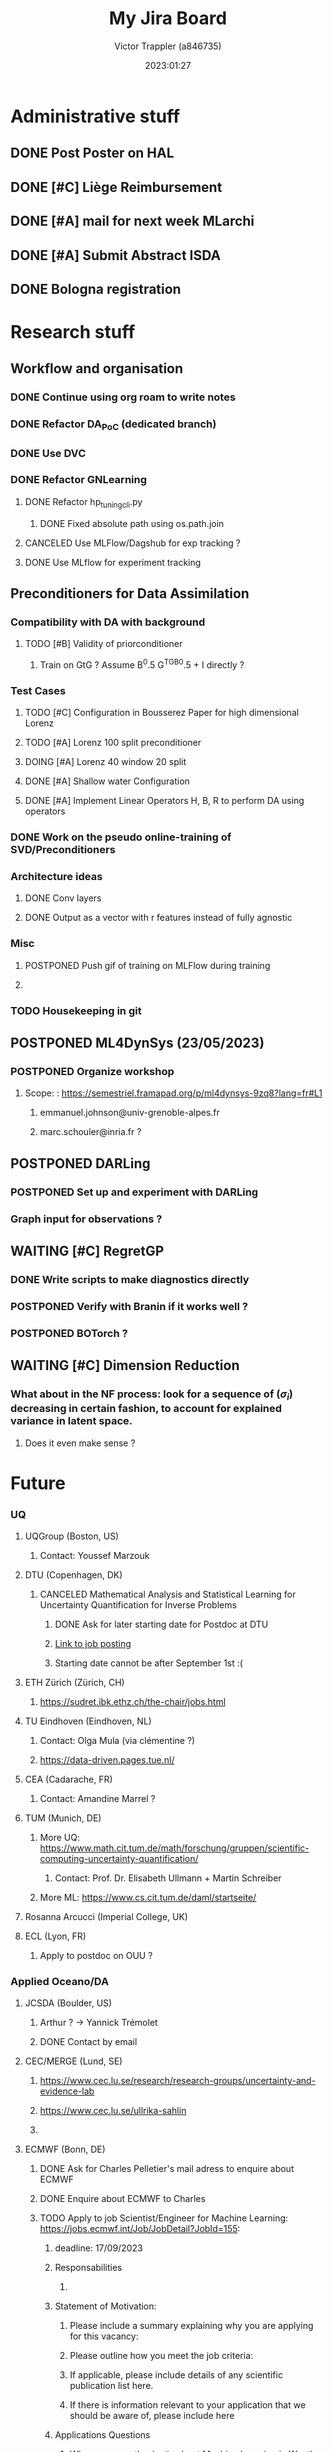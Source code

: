 #+title: My Jira Board
#+author: Victor Trappler (a846735)
#+date: 2023:01:27
#+startup: show1levels

* Administrative stuff
** DONE Post Poster on HAL
** DONE [#C] Liège Reimbursement
** DONE [#A] mail for next week MLarchi
** DONE [#A] Submit Abstract ISDA   
** DONE Bologna registration
   
* Research stuff  
** Workflow and organisation
*** DONE Continue using org roam to write notes
*** DONE Refactor DA_PoC (dedicated branch)
*** DONE Use DVC
*** DONE Refactor GNLearning
**** DONE Refactor hp_tuning_cli.py
***** DONE Fixed absolute path using os.path.join
**** CANCELED Use MLFlow/Dagshub for exp tracking ?
**** DONE Use MLflow for experiment tracking
     
     
** Preconditioners for Data Assimilation
***  Compatibility with DA with background 
**** TODO [#B] Validity of priorconditioner
***** Train on GtG ? Assume B^0.5 G^TGB^0.5 + I directly ?
*** Test Cases
**** TODO [#C] Configuration in Bousserez Paper for high dimensional Lorenz
**** TODO [#A] Lorenz 100 split preconditioner
**** DOING [#A] Lorenz 40 window 20 split
**** DONE [#A] Shallow water Configuration
**** DONE [#A] Implement Linear Operators H, B, R to perform DA using operators
*** DONE Work on the pseudo online-training of SVD/Preconditioners
*** Architecture ideas
**** DONE Conv layers 
**** DONE Output as a vector with r features instead of fully agnostic
*** Misc
**** POSTPONED Push gif of training on MLFlow during training
**** 
*** TODO Housekeeping in git
     
** POSTPONED ML4DynSys (23/05/2023)
*** POSTPONED Organize workshop
**** Scope: : https://semestriel.framapad.org/p/ml4dynsys-9zq8?lang=fr#L1
***** emmanuel.johnson@univ-grenoble-alpes.fr
***** marc.schouler@inria.fr ?
      
** POSTPONED DARLing
*** POSTPONED Set up and experiment with DARLing
*** Graph input for observations ?
    

** WAITING [#C] RegretGP
*** DONE Write scripts to make diagnostics directly
*** POSTPONED Verify with Branin if it works well ?
*** POSTPONED BOTorch ?
   
    
** WAITING [#C] Dimension Reduction
*** What about in the NF process: look for a sequence of $(\sigma_i)$ decreasing in certain fashion, to account for explained variance in latent space.
**** Does it even make sense ?
     
     
* Future
  :PROPERTIES:
  :VISIBILITY: folded
  :END:
*** UQ
**** UQGroup (Boston, US)
***** Contact: Youssef Marzouk
**** DTU (Copenhagen, DK)
***** CANCELED Mathematical Analysis and Statistical Learning for Uncertainty Quantification for Inverse Problems
****** DONE Ask for later starting date for Postdoc at DTU
****** [[https://efzu.fa.em2.oraclecloud.com/hcmUI/CandidateExperience/en/sites/CX_1/job/1265/?utm_medium=jobshare][Link to job posting]]
****** Starting date cannot be after September 1st :(
**** ETH Zürich (Zürich, CH)
***** https://sudret.ibk.ethz.ch/the-chair/jobs.html
**** TU Eindhoven (Eindhoven, NL)
***** Contact: Olga Mula (via clémentine ?)
***** https://data-driven.pages.tue.nl/
**** CEA (Cadarache, FR)
***** Contact: Amandine Marrel ?
**** TUM (Munich, DE)
***** More UQ: https://www.math.cit.tum.de/math/forschung/gruppen/scientific-computing-uncertainty-quantification/
****** Contact: Prof. Dr. Elisabeth Ullmann + Martin Schreiber
***** More ML: https://www.cs.cit.tum.de/daml/startseite/
**** Rosanna Arcucci (Imperial College, UK)
**** ECL (Lyon, FR)
***** Apply to postdoc on OUU ?
*** Applied Oceano/DA
**** JCSDA (Boulder, US)
***** Arthur ? -> Yannick Trémolet
***** DONE Contact by email
**** CEC/MERGE (Lund, SE)
***** https://www.cec.lu.se/research/research-groups/uncertainty-and-evidence-lab
***** https://www.cec.lu.se/ullrika-sahlin
***** 
**** ECMWF (Bonn, DE)
***** DONE Ask for Charles Pelletier's mail adress to enquire about ECMWF
***** DONE Enquire about ECMWF to Charles
***** TODO Apply to job Scientist/Engineer for Machine Learning: https://jobs.ecmwf.int/Job/JobDetail?JobId=155:  
****** deadline: 17/09/2023
****** Responsabilities
******* 
****** Statement of Motivation:
*******  Please include a summary explaining why you are applying for this vacancy:
	
*******  Please outline how you meet the job criteria:
*******  If applicable, please include details of any scientific publication list here.
*******  If there is information relevant to your application that we should be aware of, please include here
****** Applications Questions
******* Why are you enthusiastic about Machine Learning in Weather Forecasting?
	Recent advances in data driven modelling of earth system has
	shown that the latest architectures (such as GNN and
	transformers), and given enough data, can produce accurate
	weather predictions, for a fraction of the computational
	resources (excluding the training). This helps
	Taking into account the uncertainty is done more and more in regression tasks, as new tools emerge such as VAE, or BNN.
******* How do your skills and experience meet our job criteria and help ECMWF meet its ML objectives?
******* Please provide links of your significant contributions to git (or similar).
******* If there is any information that you want us to be aware of and that is not covered elsewhere in your application please include here.
******* We are looking for exceptional candidates who fit one or more of the following roles. Please select that one(s) you think you fit best and would like to be considered for (multiple selections possible): 
******** CANCELED ML Engineer (No)
******** TODO Observations and DA expert (to interface observations with ML algorithms)
******** TODO ML Scientist (working to make future earth system predictions from observation data)
******** TODO ML Scientist (working on accurate precipitation predictions with generative ML)

	 
***** TODO Apply to Scientist - Uncertainty Quantification for Destination Earth https://jobs.ecmwf.int/Job/JobDetail?JobId=156

****** Responsabilities:
******* Apply machine learning models and techniques to support uncertainty quantification for the weather-induced extremes Digital Twin 
******* Develop verification techniques to evaluate the accuracy and physical and spatial consistency of uncertainty information in generated forecasts 
******* Develop and test complex workflows in advanced digital technology environments on some of the largest computing and data handling infrastructures in Europe 
******* Contribute to regular progress reports to the European Commission and supporting procured activities within DestinE
****** Skills:
******* experience with python for large datasets
******* ML for earth system science
******* PyTorch
******* Generative Modelling: GAN, VAE, Diffusion models
******* Meteorology and ensemble methods

****** Statement of Motivation:
*******  Please include a summary explaining why you are applying for this vacancy:
	ECMWF is a world leader in numerical weather predictions, and
	the Destination Earth has the potential to.  On the technical
	aspect, the technical challenges that are to be tackled to
	construct such a digital twin. Recently, ML based systems are
	able to produce fast and accurate predictions, compared to
	traditional NWP systems.
*******  Please outline how you meet the job criteria:
*******  If applicable, please include details of any scientific publication list here.
*******  If there is information relevant to your application that we should be aware of, please include here

****** Applications Questions:
******* Why are you enthusiastic about Uncertainty Quantification in Weather Forecasting?:
	I think that being able to take into account uncertainties,
	and thus having a probabilistic view of systems is crucial in
	many applications, especially for forecasts. Point estimates
	are useful but often represent only a central tendency:
	getting access to the whole predictive distributions carry
	much more information. But being able to accurately quantify
	the tails of the prediction distributions is not a trivial
	task, especially when the numbers of ensemble members is
	limited.


Moreover, in a climate change
	context, extreme events play an increasingly important role
	with high social and societal impact, which explains the need
	to be able to predict them.  Traditional uncertainty
	quantification tools are difficult to apply to geophysical
	problems, partly due to the complexity of the solvers, the
	dimensionality of the quantity of interest, but ML may bring
	new tools to tackle this kind of problems, as it did in other
	fields.

Ensemble members for instance allows to understand more closely which
	phenomenon are well predicted, or how some uncertainties are
	propagated through time.
	
******* How do your skills and experience meet our job criteria and help ECMWF meet its ML objectives?
	During my PhD, I worked on optimization under uncertainties,
	in order to get a point estimate which is robust (in some
	sense) to aleatoric external uncertainties, so I had the
	chance to familiarize myself with the field of Uncertainty
	Quantification in the general sense. From a computational
	point of view, all the code developed during the PhD was in
	Python, using Numpy and scikit-learn for Gaussian Processes.

	For my postdoc, 
	
******* Please provide a list of examples (preferably with links to code or publications) where you have applied ML methods within Earth System Science.
***** 
**** EUMETSAT (Darmstadt, DE)
**** NERSC (Bergen, NO)
***** TODO [#B] Contact ?: Julien Brajard ?
***** https://www.data-assimilation.no/
***** https://www.nersc.no/about/opportunities
**** IMT Atlantique
***** R. Fablet
***** https://cia-oceanix.github.io/
*** Other/Unsure
**** IRT St Exupery (Toulouse, FR)
***** Matthias De Lozzo
***** Reda El Amri
**** Météo France
***** Laure Raynaud
***** François Bouyssel
***** Matthieu Plu
* Tasks
 * Fix problems in pipeline for loading of models etc
 * Reproduce exp on CG with 2 days of lead time
 * get back on regretGP ?
 * 

* 2023
  :PROPERTIES:
  :VISIBILITY: folded
  :END:
** 2023-06 juin
*** 2023-06-02 vendredi
**** experiments on lorenz 100 -> convolutional svd decomposition with lowrank norm learning :GNlearning:
   Entered on [2023-06-02 ven. 10:31]
  
     [[file:c:/Users/a846735/OneDrive - Atos/Bureau/MyOwnJiraBoard.org::*Tasks][Tasks]]
**** shallow water linear tangent finally working                :GNlearning:
   Entered on [2023-06-02 ven. 13:19]
  
     [[file:c:/Users/a846735/OneDrive - Atos/Bureau/MyOwnJiraBoard.org::*experiments on lorenz 100 -> convolutional svd decomposition with lowrank norm learning][experiments on lorenz 100 -> convolutional svd decomposition with lowrank norm learning]]
**** Added in test.ipynb gn matrix                               :GNlearning:
    
   Entered on [2023-06-02 ven. 16:58]
  
     [[file:c:/Users/a846735/OneDrive - Atos/Bureau/MyOwnJiraBoard.org::*shallow water linear tangent finally working][shallow water linear tangent finally working]]

*** 2023-06-05 lundi
**** why is it more difficult for Lorenz100 ?                    :GNlearning:
   Entered on [2023-06-05 lun. 11:26]

*** 2023-06-06 mardi
**** use cma es to optimize and get m_star                         :regretGP:
   Entered on [2023-06-06 mar. 10:08]
  
     [[file:c:/Users/a846735/OneDrive - Atos/Bureau/MyOwnJiraBoard.org::+title: My Jira Board]]

*** 2023-06-07 mercredi
**** Snippet for moviepy                                            :snippet:
     #+begin_src python
       from moviepy.editor import ImageSequenceClip, VideoClip
       from moviepy.video.io.bindings import mplfig_to_npimage
       import tqdm
       # duration = 20

       def make_frame(t):
	   fig, ax = plt.subplots()
	   model.plot_from_control(current_state, title=t)
	   npi = mplfig_to_npimage(fig)
	   plt.close()
	   return npi

       # animation = VideoClip(lambda t: make_frame(t, np.random.normal(size=zero_control.shape)), duration=duration)
       # animation.ipython_display(fps=20, loop=True, autoplay=True)


       current_state = zero_control.copy()
       img_seq = []
       for t in tqdm.trange(200):
	   current_state = model.direct(current_state, 2000)
	   model.plot_from_control(current_state, title=t)
	   img_seq.append(make_frame(t))

       animation = ImageSequenceClip(img_seq, fps=10)
       animation.ipython_display(fps=10, loop=True, autoplay=True)
     #+end_src

   Entered on [2023-06-07 mer. 14:30]
**** Keybinding for org tags C-c C-q                                :snippet:
   Entered on [2023-06-07 mer. 14:33]

*** 2023-06-14 mercredi
**** Work on 4DVar incremental optimization for Shallow water using pylops' CG
   Entered on [2023-06-14 mer. 11:45]
**** Should implement linear operators H, R and B
   Entered on [2023-06-14 mer. 12:20]

*** 2023-06-15 jeudi
**** Make adjoint/TLM  tests in ipynb
   Entered on [2023-06-15 jeu. 10:47]

*** 2023-06-21 mercredi
**** Start WG UQ                                                      :WG:UQ:
***** Exaucé: différentes méthodes: échanges et discuter
***** Christophe: comprendre l'intérêt sur USE-CAse + mise en application
***** Victor: Appliquer méthodes sur use case pour first-hand experience
***** Luca: Voir ce que on peut faire ?
***** Hugues: On va voir ce que ça va donner
**** How to define define metrics evaluer les distributions prédictives ?
**** Application on Von Karman Street Vortex with Hugues' code:
***** Travail sur les métriques de validation
****** Mise en place du modèle
****** A partir du dataset: étude préliminaire (POD)
****** Objectifs:
******* Mean Variance Estimation: reproduire résultats
******* MDN
******* BNN in all flavors
***** Von Karman:
***** Orion90
     
    Entered on [2023-06-21 mer. 14:11]

*** 2023-06-22 jeudi
**** Baie de stockage:                                              :snippet:
     #+begin_src
     /net/172.16.118.188/data/ai4sim
     #+end_src

     Entered on [2023-06-22 jeu. 11:32]

*** 2023-06-28 mercredi
**** Chabot variational data assimilation
   Entered on [2023-06-28 mer. 11:10]
  
     [[file:c:/Users/a846735/OneDrive - Atos/Bureau/MyOwnJiraBoard.org::*Contacts:][Contacts:]]
     
** 2023-07 juillet
*** 2023-07-04 mardi
**** Residual norm of CG does not converge monotonically. 
   Entered on [2023-07-04 mar. 14:42]
  
**** Preconditioning seems to do nothing ??!!
   Entered on [2023-07-04 mar. 14:43]
  
**** why gpytorch so slow for anything on FMLE ?
   Entered on [2023-07-04 mar. 14:44]
  
*** 2023-07-05 mercredi
**** Found a paper that deals with stopping criteria, even with preconditioning https://www.ljll.math.upmc.fr/~frey/cours/references/Arioli%20M.,%20A%20stopping%20criterion%20for%20the%20CG%20algorithm.pdf
   Entered on [2023-07-05 mer. 10:27]

*** 2023-07-17 lundi
**** Scaling arbitrarily the norm of output vectors might be a way to reduce numerical issues
   Entered on [2023-07-17 lun. 11:16]

*** 2023-07-18 mardi
**** Apprentissage online ? avec un buffer ? pour l'estimation de paramètres :exaucé:
     
   Entered on [2023-07-18 mar. 13:55]
  
*** 2023-07-19 mercredi
**** BBDC-MzYxNTk5NjgyMDIwOoZ8a35+43XX3vucNCodxlCQKlFE bitbucket    :snippet:
   Entered on [2023-07-19 mer. 14:07]
  
     [[file:c:/Users/a846735/OneDrive - Atos/Bureau/MyOwnJiraBoard.org::*BBDC-MzYxNTk5NjgyMDIwOoZ8a35+43XX3vucNCodxlCQKlFE bitbucket][BBDC-MzYxNTk5NjgyMDIwOoZ8a35+43XX3vucNCodxlCQKlFE bitbucket]]
**** Incertitudes pour champ reconstruit, MC pour nb composantes > 1 + représentation, LITERATE PROGRAMMING (Représentation implicite) ? :UQ:
   Entered on [2023-07-19 mer. 14:07]

*** 2023-07-25 mardi
**** 3 méthodes de bases pour représenter une distribution
***** Mélange Gaussiennes
***** NF
***** Processus Gaussiens pour la postérieure
**** Prise en compte des paramètres de nuisance dans DKL ?
**** 
   Entered on [2023-07-25 mar. 13:55]
  
     [[file:c:/Users/a846735/OneDrive - Atos/Bureau/MyOwnJiraBoard.org::+title: My Jira Board]]

** 2023-08 août
*** 2023-08-30 mercredi
**** Point d'avancement WGUQ
***** Double entrainement pour MVE, similairement à l'autodecode ?
****** avec Hypernetwork
***** D'un modèle entrainé -> modèle bayésien?
***** Application à Karman Street ?
    Entered on [2023-08-30 mer. 15:44]
  
      [[file:c:/Users/a846735/OneDrive - Atos/Bureau/MyOwnJiraBoard.org::+title: My Jira Board]]
      
** 2023-09 septembre
*** 2023-09-05 mardi                                                 :exaucé:
**** Exp numériques/                                                 :exaucé:
**** CSI: a priori ok, bon à envoyer à Nicolas. Doodle pour le rdv ? :exaucé:
**** 1h30 de créneau                                                 :exaucé:
***** 1 temps tous ensemble
***** 1 temps expert + doctorant
***** 1 temps expert / encadrants
**** Cours Exaucé: Mardi 13h30 -> 15h (TP)                           :exaucé:
**** Début: Mars 2023
***** Prise en main et application ECO3M: Fin d'année 2023
***** Article Estimation ECO3M: Avril 2024
***** Extension au cas sous incertitudes -> avril 2024
***** Rédaction: Septembre 2025
***** Soutenance: Mars 2026
**** SIAMUQ24 (Mars 2024)
**** MascotNUM (Avril 2024)
**** UNCECOMP
**** MEXICO
   Entered on [2023-09-05 mar. 13:29]
  
     [[file:c:/Users/a846735/OneDrive - Atos/Bureau/MyOwnJiraBoard.org::*Output as a vector with r features instead of fully agnostic][Output as a vector with r features instead of fully agnostic]]
      
